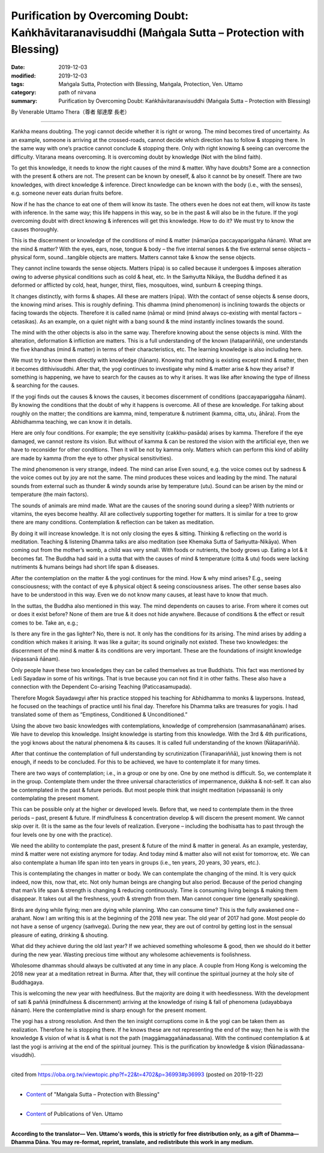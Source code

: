======================================================================================================
Purification by Overcoming Doubt: Kaṅkhāvitaranavisuddhi (Maṅgala Sutta – Protection with Blessing)
======================================================================================================

:date: 2019-12-03
:modified: 2019-12-03
:tags: Maṅgala Sutta, Protection with Blessing, Maṅgala, Protection, Ven. Uttamo
:category: path of nirvana
:summary: Purification by Overcoming Doubt: Kaṅkhāvitaranavisuddhi (Maṅgala Sutta – Protection with Blessing)

By Venerable Uttamo Thera（尊者 鄔達摩 長老）

------

Kaṅkha means doubting. The yogi cannot decide whether it is right or wrong. The mind becomes tired of uncertainty. As an example, someone is arriving at the crossed-roads, cannot decide which direction has to follow & stopping there. In the same way with one’s practice cannot conclude & stopping there. Only with right knowing & seeing can overcome the difficulty. Vitarana means overcoming. It is overcoming doubt by knowledge (Not with the blind faith).

To get this knowledge, it needs to know the right causes of the mind & matter. Why have doubts? Some are a connection with the present & others are not. The present can be known by oneself, & also it cannot be by oneself. There are two knowledges, with direct knowledge & inference. Direct knowledge can be known with the body (i.e., with the senses), e.g. someone never eats durian fruits before.

Now if he has the chance to eat one of them will know its taste. The others even he does not eat them, will know its taste with inference. In the same way; this life happens in this way, so be in the past & will also be in the future. If the yogi overcoming doubt with direct knowing & inferences will get this knowledge. How to do it? We must try to know the causes thoroughly.

This is the discernment or knowledge of the conditions of mind & matter (nāmarūpa paccayapariggaha ñānam). What are the mind & matter? With the eyes, ears, nose, tongue & body – the five internal senses & the five external sense objects – physical form, sound…tangible objects are matters. Matters cannot take & know the sense objects.

They cannot incline towards the sense objects. Matters (rūpa) is so called because it undergoes & imposes alteration owing to adverse physical conditions such as cold & heat, etc. In the Saṁyutta Nikāya, the Buddha defined it as deformed or afflicted by cold, heat, hunger, thirst, flies, mosquitoes, wind, sunburn & creeping things.

It changes distinctly, with forms & shapes. All these are matters (rūpa). With the contact of sense objects & sense doors, the knowing mind arises. This is roughly defining. This dhamma (mind phenomenon) is inclining towards the objects or facing towards the objects. Therefore it is called name (nāma) or mind (mind always co-existing with mental factors – cetasikas). As an example, on a quiet night with a bang sound & the mind instantly inclines towards the sound.

The mind with the other objects is also in the same way. Therefore knowing about the sense objects is mind. With the alteration, deformation & infliction are matters. This is a full understanding of the known (ñatapariññā), one understands the five khandhas (mind & matter) in terms of their characteristics, etc. The learning knowledge is also including here.

We must try to know them directly with knowledge (ñānam). Knowing that nothing is existing except mind & matter, then it becomes ditthivisuddhi. After that, the yogi continues to investigate why mind & matter arise & how they arise? If something is happening, we have to search for the causes as to why it arises. It was like after knowing the type of illness & searching for the causes.

If the yogi finds out the causes & knows the causes, it becomes discernment of conditions (paccayapariggaha ñānam). By knowing the conditions that the doubt of why it happens is overcome. All of these are knowledge. For talking about roughly on the matter; the conditions are kamma, mind, temperature & nutriment (kamma, citta, utu, āhāra). From the Abhidhamma teaching, we can know it in details.

Here are only four conditions. For example; the eye sensitivity (cakkhu-pasāda) arises by kamma. Therefore if the eye damaged, we cannot restore its vision. But without of kamma & can be restored the vision with the artificial eye, then we have to reconsider for other conditions. Then it will be not by kamma only. Matters which can perform this kind of ability are made by kamma (from the eye to other physical sensitivities).

The mind phenomenon is very strange, indeed. The mind can arise Even sound, e.g. the voice comes out by sadness & the voice comes out by joy are not the same. The mind produces these voices and leading by the mind. The natural sounds from external such as thunder & windy sounds arise by temperature (utu). Sound can be arisen by the mind or temperature (the main factors).

The sounds of animals are mind made. What are the causes of the snoring sound during a sleep? With nutrients or vitamins, the eyes become healthy. All are collectively supporting together for matters. It is similar for a tree to grow there are many conditions. Contemplation & reflection can be taken as meditation.

By doing it will increase knowledge. It is not only closing the eyes & sitting. Thinking & reflecting on the world is meditation. Teaching & listening Dhamma talks are also meditation (see Khemaka Sutta of Saṁyutta-Nikāya). When coming out from the mother’s womb, a child was very small. With foods or nutrients, the body grows up. Eating a lot & it becomes fat. The Buddha had said in a sutta that with the causes of mind & temperature (citta & utu) foods were lacking nutriments & humans beings had short life span & diseases.

After the contemplation on the matter & the yogi continues for the mind. How & why mind arises? E.g., seeing consciousness; with the contact of eye & physical object & seeing consciousness arises. The other sense bases also have to be understood in this way. Even we do not know many causes, at least have to know that much.

In the suttas, the Buddha also mentioned in this way. The mind dependents on causes to arise. From where it comes out or does it exist before? None of them are true & it does not hide anywhere. Because of conditions & the effect or result comes to be. Take an, e.g.;

Is there any fire in the gas lighter? No, there is not. It only has the conditions for its arising. The mind arises by adding a condition which makes it arising. It was like a guitar; its sound originally not existed. These two knowledges: the discernment of the mind & matter & its conditions are very important. These are the foundations of insight knowledge (vipassanā ñānam).

Only people have these two knowledges they can be called themselves as true Buddhists. This fact was mentioned by Ledi Sayadaw in some of his writings. That is true because you can not find it in other faiths. These also have a connection with the Dependent Co-arising Teaching (Paticcasamupada).

Therefore Mogok Sayadawgyi after his practice stopped his teaching for Abhidhamma to monks & laypersons. Instead, he focused on the teachings of practice until his final day. Therefore his Dhamma talks are treasures for yogis. I had translated some of them as “Emptiness, Conditioned & Unconditioned.”

Using the above two basic knowledges with contemplations, knowledge of comprehension (sammasanañānam) arises. We have to develop this knowledge. Insight knowledge is starting from this knowledge. With the 3rd & 4th purifications, the yogi knows about the natural phenomena & its causes. It is called full understanding of the known (Ñātapariññā).

After that continue the contemplation of full understanding by scrutinization (Tiranapariññā), just knowing them is not enough, if needs to be concluded. For this to be achieved, we have to contemplate it for many times.

There are two ways of contemplation; i.e., in a group or one by one. One by one method is difficult. So, we contemplate it in the group. Contemplate them under the three universal characteristics of impermanence, dukkha & not-self. It can also be contemplated in the past & future periods. But most people think that insight meditation (vipassanā) is only contemplating the present moment.

This can be possible only at the higher or developed levels. Before that, we need to contemplate them in the three periods – past, present & future. If mindfulness & concentration develop & will discern the present moment. We cannot skip over it. (It is the same as the four levels of realization. Everyone – including the bodhisatta has to past through the four levels one by one with the practice).

We need the ability to contemplate the past, present & future of the mind & matter in general. As an example, yesterday, mind & matter were not existing anymore for today. And today mind & matter also will not exist for tomorrow, etc. We can also contemplate a human life span into ten years in groups (i.e., ten years, 20 years, 30 years, etc.).

This is contemplating the changes in matter or body. We can contemplate the changing of the mind. It is very quick indeed, now this, now that, etc. Not only human beings are changing but also period. Because of the period changing that man’s life span & strength is changing & reducing continuously. Time is consuming living beings & making them disappear. It takes out all the freshness, youth & strength from them. Man cannot conquer time (generally speaking).

Birds are dying while flying; men are dying while planning. Who can consume time? This is the fully awakened one – arahant. Now I am writing this is at the beginning of the 2018 new year. The old year of 2017 had gone. Most people do not have a sense of urgency (saṁvega). During the new year, they are out of control by getting lost in the sensual pleasure of eating, drinking & shouting.

What did they achieve during the old last year? If we achieved something wholesome & good, then we should do it better during the new year. Wasting precious time without any wholesome achievements is foolishness.

Wholesome dhammas should always be cultivated at any time in any place. A couple from Hong Kong is welcoming the 2018 new year at a meditation retreat in Burma. After that, they will continue the spiritual journey at the holy site of Buddhagaya.

This is welcoming the new year with heedfulness. But the majority are doing it with heedlessness. With the development of sati & paññā (mindfulness & discernment) arriving at the knowledge of rising & fall of phenomena (udayabbaya ñānam). Here the contemplative mind is sharp enough for the present moment.

The yogi has a strong resolution. And then the ten insight corruptions come in & the yogi can be taken them as realization. Therefore he is stopping there. If he knows these are not representing the end of the way; then he is with the knowledge & vision of what is & what is not the path (maggāmaggañānadassana). With the continued contemplation & at last the yogi is arriving at the end of the spiritual journey. This is the purification by knowledge & vision (Ñānadassana-visuddhi).

------

cited from https://oba.org.tw/viewtopic.php?f=22&t=4702&p=36993#p36993 (posted on 2019-11-22)

------

- `Content <{filename}content-of-protection-with-blessings%zh.rst>`__ of "Maṅgala Sutta – Protection with Blessing"

------

- `Content <{filename}../publication-of-ven-uttamo%zh.rst>`__ of Publications of Ven. Uttamo

------

**According to the translator— Ven. Uttamo's words, this is strictly for free distribution only, as a gift of Dhamma—Dhamma Dāna. You may re-format, reprint, translate, and redistribute this work in any medium.**

..
  2019-12-03  create rst